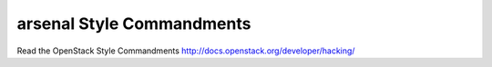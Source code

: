 arsenal Style Commandments
===============================================

Read the OpenStack Style Commandments http://docs.openstack.org/developer/hacking/
